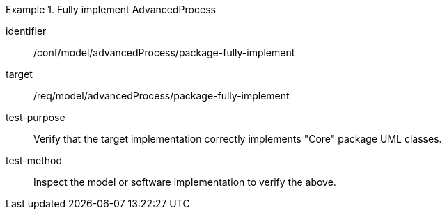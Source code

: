 [abstract_test]
.Fully implement AdvancedProcess 
====
[%metadata]
identifier:: /conf/model/advancedProcess/package-fully-implement 

target:: /req/model/advancedProcess/package-fully-implement 
test-purpose:: Verify that the target implementation correctly implements "Core" package UML classes.
test-method:: 
Inspect the model or software implementation to verify the above. 
====